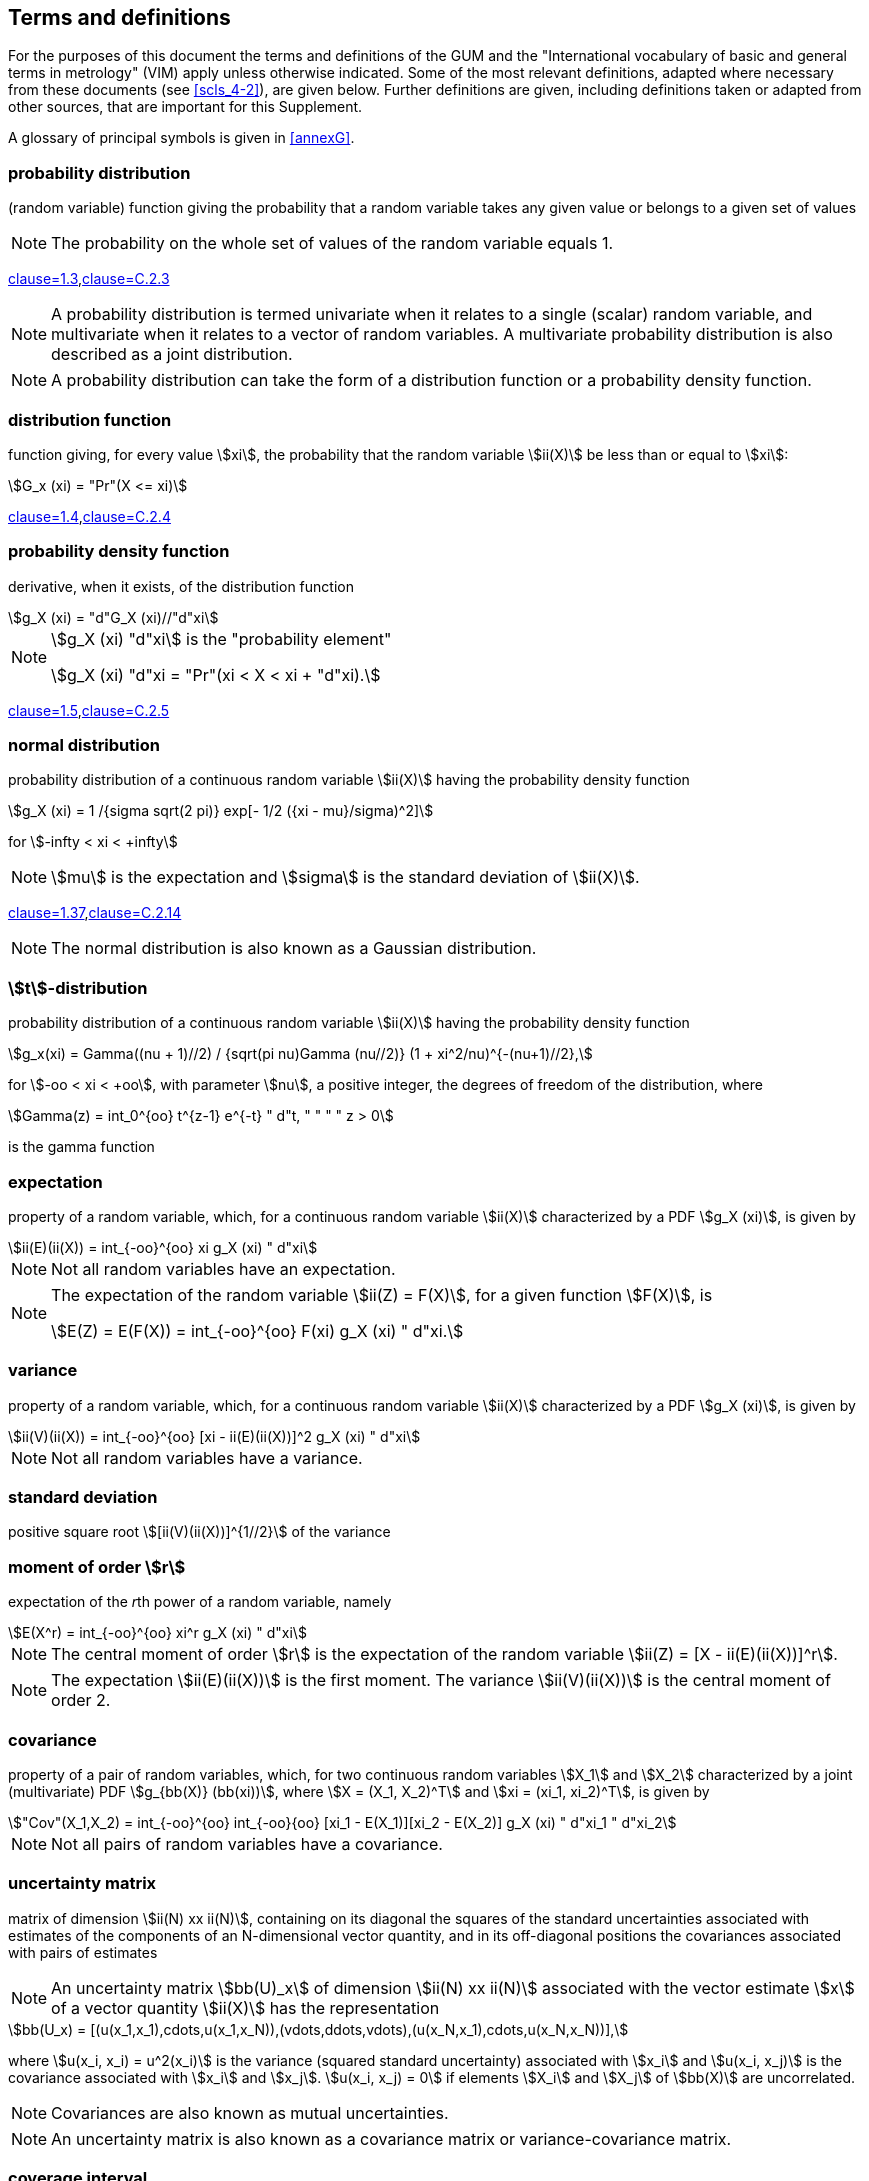 
[[cls_3]]
== Terms and definitions

For the purposes of this document the terms and definitions of the GUM and the "International vocabulary of basic and general terms in metrology" (VIM) apply unless otherwise indicated. Some of the most relevant definitions, adapted where necessary from these documents (see <<scls_4-2>>), are given below. Further definitions are given, including definitions taken or adapted from other sources, that are important for this Supplement.

A glossary of principal symbols is given in <<annexG>>.


=== probability distribution

(random variable) function giving the probability that a random variable takes any given value or belongs to a given set of values

NOTE: The probability on the whole set of values of the random variable equals 1.

// &#x200c;[Adapted from ISO 3534-1:1993 1.3; GUM:1995 C.2.3]
<<ISO_3534-1,clause=1.3>>,<<JCGM-100,clause=C.2.3>>

NOTE: A probability distribution is termed univariate when it relates to a single (scalar) random variable, and multivariate when it relates to a vector of random variables. A multivariate probability distribution is also described as a joint distribution.

NOTE: A probability distribution can take the form of a distribution function or a probability density function.


=== distribution function

function giving, for every value stem:[xi], the probability that the random variable stem:[ii(X)] be less than or equal to stem:[xi]: 

[stem%unnumbered]
++++
G_x (xi) = "Pr"(X <= xi)
++++

// &#x200c;[Adapted from ISO 3534-1:1993 1.4; GUM:1995 C.2.4]
[.source]
<<ISO_3534-1,clause=1.4>>,<<JCGM-100,clause=C.2.4>>


=== probability density function

derivative, when it exists, of the distribution function

[stem%unnumbered]
++++
g_X (xi) = "d"G_X (xi)//"d"xi
++++

[NOTE]
====
stem:[g_X (xi) "d"xi] is the "probability element"

[stem%unnumbered]
++++
g_X (xi) "d"xi = "Pr"(xi < X < xi + "d"xi).
++++
====

// &#x200c;[Adapted from ISO 3534-1:1993 1.5; GUM:1995 C.2.5]
[.source]
<<ISO_3534-1,clause=1.5>>,<<JCGM-100,clause=C.2.5>>


=== normal distribution

probability distribution of a continuous random variable stem:[ii(X)] having the probability density function

[stem%unnumbered]
++++
g_X (xi) = 1 /{sigma sqrt(2 pi)} exp[- 1/2 ({xi - mu}/sigma)^2]
++++

for stem:[-infty < xi < +infty]


NOTE: stem:[mu] is the expectation and stem:[sigma] is the standard deviation of stem:[ii(X)].

// &#x200c;[Adapted from ISO 3534-1:1993 1.37; GUM:1995 C.2.14]
[.source]
<<ISO_3534-1,clause=1.37>>,<<JCGM-100,clause=C.2.14>>

NOTE: The normal distribution is also known as a Gaussian distribution.


=== stem:[t]-distribution

probability distribution of a continuous random variable stem:[ii(X)] having the probability density function


[stem%unnumbered]
++++
g_x(xi) = Gamma((nu + 1)//2) / {sqrt(pi nu)Gamma (nu//2)} (1 + xi^2/nu)^{-(nu+1)//2},
++++


for stem:[-oo < xi < +oo], with parameter stem:[nu], a positive integer, the degrees of freedom of the distribution, where

[stem%unnumbered]
++++
Gamma(z) = int_0^{oo} t^{z-1} e^{-t} " d"t, " " " " z > 0
++++

is the gamma function


[[scls_3-6]]
=== expectation

property of a random variable, which, for a continuous random variable stem:[ii(X)] characterized by a PDF stem:[g_X (xi)], is given by

[stem%unnumbered]
++++
ii(E)(ii(X)) = int_{-oo}^{oo} xi g_X (xi) " d"xi
++++

NOTE: Not all random variables have an expectation.

[NOTE]
====
The expectation of the random variable stem:[ii(Z) = F(X)], for a given function stem:[F(X)], is

[stem%unnumbered]
++++
E(Z) = E(F(X)) = int_{-oo}^{oo} F(xi) g_X (xi) " d"xi.
++++
====


[[scls_3-7]]
=== variance

property of a random variable, which, for a continuous random variable stem:[ii(X)] characterized by a PDF stem:[g_X (xi)], is given by

[stem%unnumbered]
++++
ii(V)(ii(X)) = int_{-oo}^{oo} [xi - ii(E)(ii(X))]^2 g_X (xi) " d"xi
++++

NOTE: Not all random variables have a variance.


=== standard deviation

positive square root stem:[[ii(V)(ii(X))\]^{1//2}] of the variance


=== moment of order stem:[r]

expectation of the __r__th power of a random variable, namely

[stem%unnumbered]
++++
E(X^r) = int_{-oo}^{oo} xi^r g_X (xi) " d"xi
++++

NOTE: The central moment of order stem:[r] is the expectation of the random variable stem:[ii(Z) = [X - ii(E)(ii(X))\]^r].

NOTE: The expectation stem:[ii(E)(ii(X))] is the first moment. The variance stem:[ii(V)(ii(X))] is the central moment of order 2.


=== covariance

property of a pair of random variables, which, for two continuous random variables stem:[X_1] and stem:[X_2] characterized by a joint (multivariate) PDF stem:[g_{bb(X)} (bb(xi))], where stem:[X = (X_1, X_2)^T] and stem:[xi = (xi_1, xi_2)^T], is given by

[stem%unnumbered]
++++
"Cov"(X_1,X_2) = int_{-oo}^{oo} int_{-oo}{oo} [xi_1 - E(X_1)][xi_2 - E(X_2)] g_X (xi) " d"xi_1 " d"xi_2
++++

NOTE: Not all pairs of random variables have a covariance.


=== uncertainty matrix

matrix of dimension stem:[ii(N) xx ii(N)], containing on its diagonal the squares of the standard uncertainties associated with estimates of the components of an N-dimensional vector quantity, and in its off-diagonal positions the covariances associated with pairs of estimates

NOTE: An uncertainty matrix stem:[bb(U)_x] of dimension stem:[ii(N) xx ii(N)] associated with the vector estimate stem:[x] of a vector quantity stem:[ii(X)] has the representation

[stem%unnumbered]
++++
bb(U_x) = [(u(x_1,x_1),cdots,u(x_1,x_N)),(vdots,ddots,vdots),(u(x_N,x_1),cdots,u(x_N,x_N))],
++++

where stem:[u(x_i, x_i) = u^2(x_i)] is the variance (squared standard uncertainty) associated with stem:[x_i] and stem:[u(x_i, x_j)] is the covariance associated with stem:[x_i] and stem:[x_j]. stem:[u(x_i, x_j) = 0] if elements stem:[X_i] and stem:[X_j] of stem:[bb(X)] are uncorrelated.

NOTE: Covariances are also known as mutual uncertainties.

NOTE: An uncertainty matrix is also known as a covariance matrix or variance-covariance matrix.


=== coverage interval

interval containing the value of a quantity with a stated probability, based on the information available

NOTE: A coverage interval is sometimes known as a credible interval or a Bayesian interval.

NOTE: Generally there is more than one coverage interval for a stated probability.

NOTE: A coverage interval should not be termed 'confidence interval' to avoid confusion with the statistical con-cept <<JCGM-100,clause=6.2.2>>.

NOTE: This definition differs from that in the VIM, 3rd Edition (2008), since the term 'true value' has not been used in this Supplement, for reasons given in the GUM <<JCGM-100,clause=E.5>>.


=== coverage probability

probability that the value of a quantity is contained within a specified coverage interval

NOTE: The coverage probability is sometimes termed "level of confidence" <<JCGM-100,clause=6.2.2>>.


=== length of a coverage interval

largest value minus smallest value in a coverage interval


=== probabilistically symmetric coverage interval

coverage interval for a quantity such that the probability that the quantity is less than the smallest value in the interval is equal to the probability that the quantity is greater than the largest value in the interval


=== shortest coverage interval

coverage interval for a quantity with the shortest length among all coverage intervals for that quantity having the same coverage probability


=== propagation of distributions

method used to determine the probability distribution for an output quantity from the probability distributions assigned to the input quantities on which the output quantity depends

NOTE: The method may be analytical or numerical, exact or approximate.


=== GUM uncertainty framework

application of the law of propagation of uncertainty and the characterization of the output quantity by a Gaussian distribution or a scaled and shifted stem:[t]-distribution in order to provide a coverage interval


=== Monte Carlo method

method for the propagation of distributions by performing random sampling from probability distributions


[[scls_3-20]]
=== numerical tolerance

semi-width of the shortest interval containing all numbers that can correctly be expressed to a specified number of significant decimal digits

[example]
All numbers greater than 1.75 and less than 1.85 can be expressed to two significant decimal digits as 1.8. The numerical tolerance is stem:[(1.85 - 1.75)//2 = 0.05].

NOTE: For the calculation of numerical tolerance associated with a numerical value, see <<scls_7-9-2>>.
